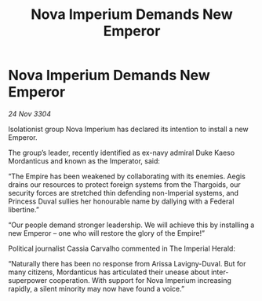 :PROPERTIES:
:ID:       fba1b95a-2889-4de0-a2a8-d78b2193d4ed
:END:
#+title: Nova Imperium Demands New Emperor
#+filetags: :Empire:Thargoid:3304:galnet:

* Nova Imperium Demands New Emperor

/24 Nov 3304/

Isolationist group Nova Imperium has declared its intention to install a new Emperor. 

The group’s leader, recently identified as ex-navy admiral Duke Kaeso Mordanticus and known as the Imperator, said: 

“The Empire has been weakened by collaborating with its enemies. Aegis drains our resources to protect foreign systems from the Thargoids, our security forces are stretched thin defending non-Imperial systems, and Princess Duval sullies her honourable name by dallying with a Federal libertine.” 

“Our people demand stronger leadership. We will achieve this by installing a new Emperor – one who will restore the glory of the Empire!” 

Political journalist Cassia Carvalho commented in The Imperial Herald: 

“Naturally there has been no response from Arissa Lavigny-Duval. But for many citizens, Mordanticus has articulated their unease about inter-superpower cooperation. With support for Nova Imperium increasing rapidly, a silent minority may now have found a voice.”
